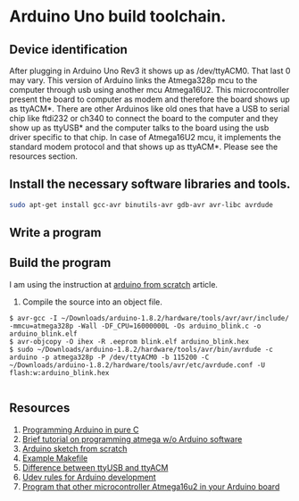 * Arduino Uno build toolchain.
** Device identification
   After plugging in Arduino Uno Rev3 it shows up as /dev/ttyACM0. That last 0 may vary. This version of Arduino links the Atmega328p mcu to the computer through usb using another mcu Atmega16U2. This microcontroller present the board to computer as modem and therefore the board shows up as ttyACM*. There are other Arduinos like old ones that have a USB to serial chip like ftdi232 or ch340 to connect the board to the computer and they show up as ttyUSB* and the computer talks to the board using the usb driver specific to that chip. In case of Atmega16U2 mcu, it implements the standard modem protocol and that shows up as ttyACM*. Please see the resources section.
** Install the necessary software libraries and tools.
#+BEGIN_SRC sh
  sudo apt-get install gcc-avr binutils-avr gdb-avr avr-libc avrdude
#+END_SRC
** Write a program
** Build the program
   I am using the instruction at [[http://thinkingonthinking.com/an-arduino-sketch-from-scratch/][arduino from scratch]] article.
   1. Compile the source into an object file. 
#+BEGIN_EXAMPLE
  $ avr-gcc -I ~/Downloads/arduino-1.8.2/hardware/tools/avr/avr/include/ -mmcu=atmega328p -Wall -DF_CPU=16000000L -Os arduino_blink.c -o arduino_blink.elf                                                                      
  $ avr-objcopy -O ihex -R .eeprom blink.elf arduino_blink.hex
  $ sudo ~/Downloads/arduino-1.8.2/hardware/tools/avr/bin/avrdude -c arduino -p atmega328p -P /dev/ttyACM0 -b 115200 -C ~/Downloads/arduino-1.8.2/hardware/tools/avr/etc/avrdude.conf -U flash:w:arduino_blink.hex              

#+END_EXAMPLE
** Resources
   1. [[http://canthack.org/2010/12/programming-the-arduino-in-pure-c/][Programming Arduino in pure C]]
   2. [[http://brittonkerin.com/cduino/lessons.html][Brief tutorial on programming atmega w/o Arduino software]]
   3. [[http://thinkingonthinking.com/an-arduino-sketch-from-scratch/][Arduino sketch from scratch]]
   4. [[https://gist.githubusercontent.com/dagon666/6654222/raw/bb53112635d79285ef51e69b34d1fcda9a5adc60/Makefile][Example Makefile]]
   5. [[https://www.rfc1149.net/blog/2013/03/05/what-is-the-difference-between-devttyusbx-and-devttyacmx/][Difference between ttyUSB and ttyACM]]
   6. [[http://www.joakimlinde.se/microcontrollers/arduino/avr/udev.php][Udev rules for Arduino development]]
   7. [[https://github.com/NicoHood/HoodLoader2][Program that other microcontroller Atmega16u2 in your Arduino board]]

